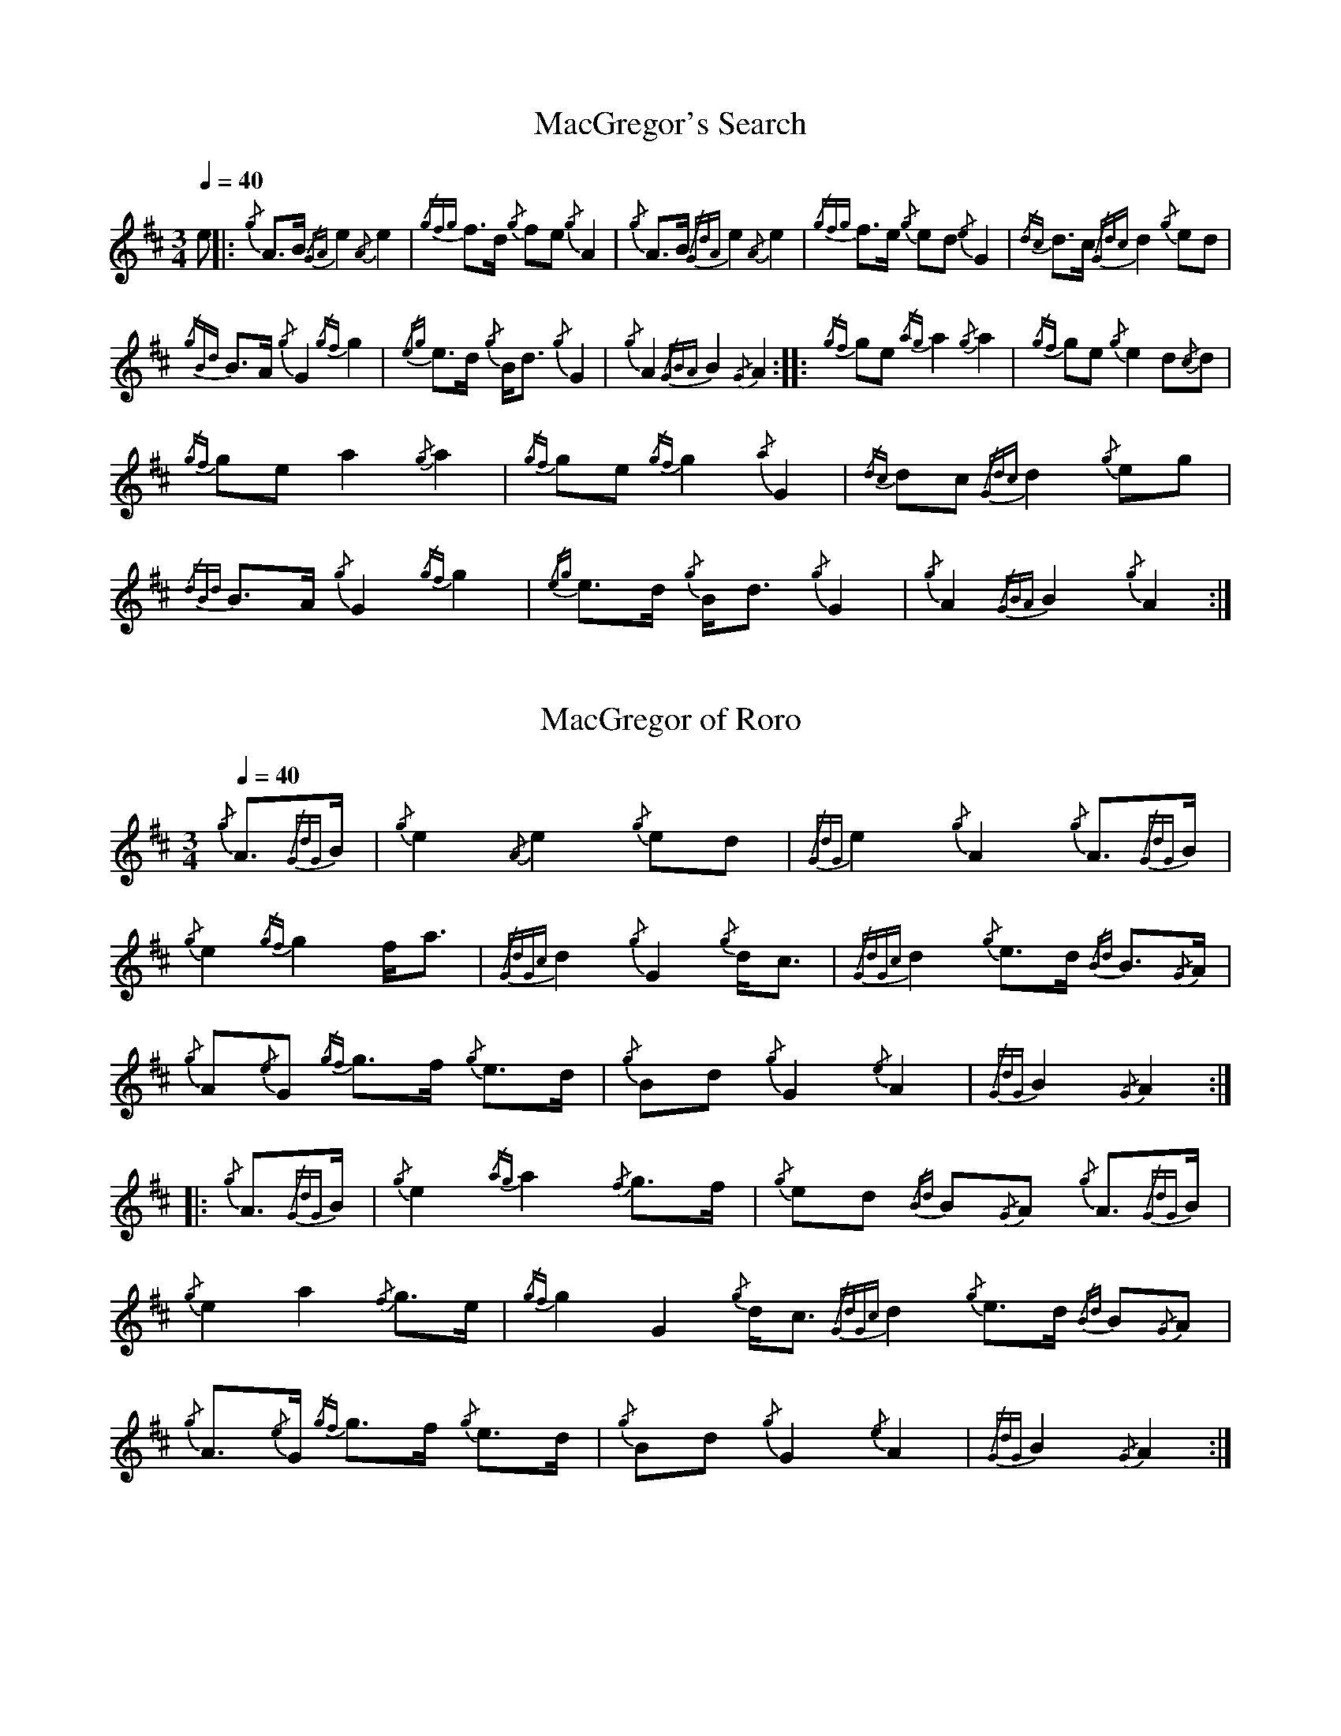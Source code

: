 %abc-2.1
N:First heard on "Crunluath" played by Fin Moore (son of Hamish Moore).
%%MIDI program 109
%%linebreak !

X:1
T:MacGregor's Search
M:3/4
L:1/8
Q:1/4=40
R:retreat
S:MacLeod's Tutor for the Highland Bagpipe
K:AMix
%%MIDI drone 70 45 33 70 70
%%MIDI droneon
e |: {/g}A3/2B1/2 {/GA}e2 {/A}e2 | {/gfg}f3/2d1/2 {/g}fe {/g}A2 | {/g}A3/2B1/2 {/GdA}e2 {/A}e2 | {/gfg}f3/2e1/2 {/g}ed {/e}G2 | 
{/dc}d3/2c1/2 {/Gdc}d2 {/g}ed |!
{/gBd}B3/2A1/2 {/g}G2 {/gf}g2 | {/eg}e3/2d1/2 {/g}B1/2d3/2 {/g}G2 | {/g}A2 {/GBA}B2 {/G}A2 :|: {/gf}ge {/ag}a2 {/g}a2 |
{/gf}ge {/g}e2 d{/c}d |!
{/gf}ge a2 {/g}a2 | {/gf}ge {/gf}g2 {/a}G2 | {/dc}dc {/Gdc}d2 {/g}eg | {/dBd}B3/2A1/2 {/g}G2 {/gf}g2 |
{/eg}e3/2d1/2 {/g}B1/2d3/2 {/g}G2 | {/g}A2 {/GBA}B2 {/g}A2 :|

X:2
T:MacGregor of Roro
M:3/4
L:1/8
Q:1/4=40
S:The Edinburgh Collection of Highland Bagpipe Music
K:AMix
%%MIDI drone 70 45 33 70 70
%%MIDI droneon
{/g}A3/2{/GdG}B1/2 | {/g}e2 {/A}e2 {/g}ed | {/GdG}e2 {/g}A2 {/g}A3/2{/GdG}B1/2 | {/g}e2 {/gf}g2 f1/2a3/2 |
{/GdGc}d2 {/g}G2 {/g}d1/2c3/2 | {/GdGc}d2 {/g}e3/2d1/2 {/Bd}B3/2{/G}A1/2|!
{/g}A{/e}G {/gf}g3/2f1/2 {/g}e3/2d1/2 | {/g}Bd {/g}G2 {/e}A2 | {/GdG}B2 {/G}A2 :|: {/g}A3/2{/GdG}B1/2 |
{/g}e2 {/ag}a2 {/f}g3/2f1/2 | {/g}ed {/Bd}B{/G}A {/g}A3/2{/GdG}B1/2 |! {/g}e2 a2 {/f}g3/2e1/2 | 
{/gf}g2 G2 {/g}d1/2c3/2 {/GdGc}d2 {/g}e3/2d1/2 {/Bd}B{/G}A | {/g}A3/2{/e}G1/2 {/gf}g3/2f1/2 {/g}e3/2d1/2 |
{/g}Bd {/g}G2 {/e}A2 | {/GdG}B2 {/G}A2 :|

X:3
T:MacGregor of Ruaro
M:3/4
L:1/8
Q:1/4=40
S:Henderson's Tutor for the Bagpipe and Collection of Pipe Music
K:AMix
%%MIDI drone 70 45 33 70 70
%%MIDI droneon
{/g}A3/2{/d}B1/2 | {/g}e3/2{/A}e1/2 {/g}e3/2f1/2 {/g}d3/2f1/2 | {/g}f1/2e3/2 A2 {/g}A3/2{/d}B1/2 | 
{/g}e2 {/A}ef {/a}ge1/2{/g}e1/2 | d2 {/e}G2 {/dc}dB |!
{/Gdc}d2 {/g}e3/2d1/2 {/gBd}B{/e}A | {/eAd}A1/2{/e}G3/2 {/g}B1/2{/G}B1/2d {/g}e3/2d1/2 | 
{/ed}B2 {/gAd}A1/2{/e}G3/2 {/g}A2 | {/GdG}B2 {/G}A2 :|!
{/g}A3/2{/d}B1/2 | {/g}e2 a2 ga | e2 {/g}A2 {/g}A3/2{/GdG}B1/2 | {/g}e2 a2 g/f/{/g}e/d/ |
{/gf}g2 {/a}G2 {/dc}d{/e}B |!
{/Gdc}d2 {/g}e3/2d1/2 {/gBd}B{/G}A | {/eAd}A1/2{/d}G3/2 {/g}B1/2{/G}B1/2d {/g}e3/2d1/2 | 
{/ed}B2 {/gAd}A1/2{/e}G3/2 {/g}A2 | {/GdG}B2 {/G}A2 {/g}A3/2B1/2 |!
{/g}e2 a2 ga | e2 {/g}A2 {/g}A3/2{/GdG}B1/2 | {/g}e2 a2 g/f/{/g}e/d/ | 
{/gf}g2 {/a}G2 {/g}ed1/2{/e}B1/2 |!
{/Gdc}d2 {/g}e/f/g {/Bd}B{/e}A | {/gAd}A/{/e}G3/2 {/g}B/{/G}B/d {/g}e3/2d/ | 
{/ed}B2 {/gAe}A/{/e}G3/2 {/g}A2 | {/GdG}B2 {/G}A2 |]

X:4
T:MacGregor of Ruara
D:Highland Bagpipes, Seumas MacNeill, 1970
L:1/8
M:3/4
N:Huara appears to be a misspelling of Ruara.
O:Scotland
Q:"larghissimo" 1/4=40
R:air
S:transcribed from Seumas MacNeill's recording.
V:1 clef=treble stem=down
Z:abc-transcription Kevin Griffin, Jan 1, 2019
K:AMix
%%MIDI drone 70 45 33 70 70
%%MIDI droneon
{/g}A3/2{/d}B1/2 | {/gef}e2 {/g}e2 {/g}f3/2d/ | {/g}e2 {/G}A2 {/g}A3/2{/d}B1/2 | \
{/gef}e2 {/geA}e2 {/g}f3/2e/ | {/Gdc}d2 {/e}G2 B/{/Gdc}d3/2 |!
B/{/Gdc}d3/2 {/g}e3/2d/ {/gBe}B/A3/2 | {/gAe}A/{/e}G3/2 {/g}A3/2{/d}B1/2 {/g}e3/2d/ | \
{/g}B/d3/2 {/gBe}B/{/e}G3/2 {/g}A2 | {/GdG}B2 {/G}A2 :|!
|: {/g}A3/2{/d}B1/2 | {/g}e2 {/ag}a2 g3/2e/ | {/g}e3/2d/ {/gBe}B/{/e}A3/2 {/g}A3/2{/d}B1/2 | \
{/g}e2 {/ag}a2 g/f/e/d/ | {/gf}g2 G2 B/{/Gdc}d3/2 |!
|1 B/{/Gdc}d3/2 {/g}e3/2d/ {/gBe}B/A3/2 | {/gAe}A/{/e}G3/2 {/g}A3/2{/d}B1/2 {/g}e3/2d/ | \
{/g}B/d3/2 {/gBe}B/{/e}G3/2 {/g}A2 | {/GdG}B2 {/G}A2 :|!
|2 B/{/Gdc}d3/2 {/g}ef/g/ {/Be}B/{/e}A3/2 | {/gAe}A/{/e}G3/2 {/a}g3/2f/ {/g}e3/2d/ | \
{/g}B/d3/2 {/gBe}B/{/e}G3/2 {/g}A2 | {/GdG}B2 !rbstop! {/G}A2 |]!

X:6
T:MacGregor of Ruaro's Lament
M:3/4
L:1/8
Q:1/4=40
R:retreat
S:David Glen's Collection of Highland Bagpipe Music
K:AMix
%%MIDI drone 70 45 33 70 70
%%MIDI droneon
{/g}A3/2B/ | {/GdG}e2 {/A}e2 {/gef}e3/2d/ | {/g}e2 {/g}A2 {/g}A3/2B/ | {/GdG}e2 {/A}e2 {/gfg}f3/2e/ | {/g}e/d3/2 {/G}B/{/G}A3/2 {/g}A3/2B/2 |!
{/GdGc}d2 {/g}e3/2d/ {/Bd}B3/2{/G}A/ | {/g}A{/d}G {/gf}g2 {/G}d/{/A}e3/2 | {/g}G2 {/d}A2 {/GdGc}d3/2c/ | {/gBd}B2 {/G}A2 :|!
|: {/gf}g3/2e/ | {/ag}a2 {/g}a2 {/f}g3/2e/ | {/GdGc}d2 {/g}d2 {/gf}g3/2e/ | {/ag}a2 {/g}a2 {/f}g3/2e/ | {/gf}g2 {/GdGc}d2 {/g}e3/2f/ |!
{/gf}g2 a2 {/f}g3/2e/ [1 {/GdGc}d2 {/gf}g2 {/a}e/g3/2 |2 {/GdGc}d2 {/ag}a2 e/f/g || {/g}G2 {/d}A2 {/GdGc}d3/2c/ | {/gBd}B2 {/G}A2 :|
